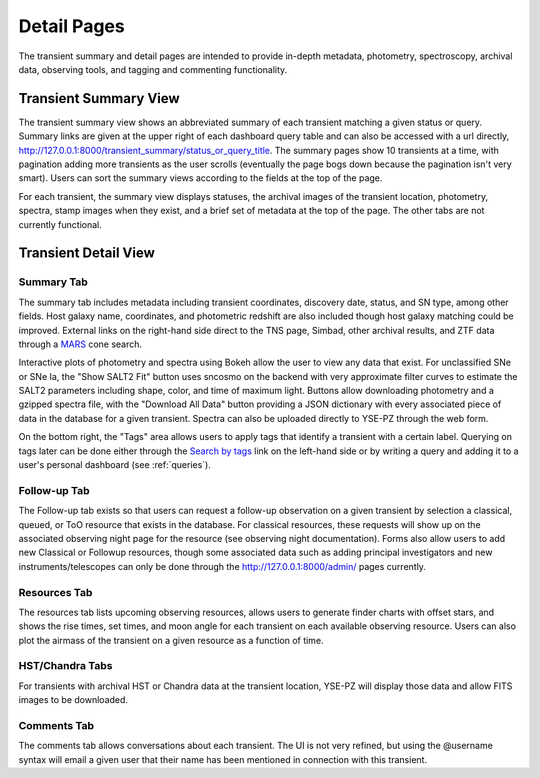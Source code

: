 .. _detail:

************
Detail Pages
************

The transient summary and detail pages are intended to
provide in-depth metadata, photometry, spectroscopy, archival data,
observing tools, and tagging and commenting functionality.

Transient Summary View
======================

The transient summary view shows an abbreviated summary of each
transient matching a given status or query.  Summary links are
given at the upper right of each dashboard query table and can
also be accessed with a url directly, `<http://127.0.0.1:8000/transient_summary/status_or_query_title>`_.
The summary pages show 10 transients at a time, with pagination adding
more transients as the user scrolls (eventually the page bogs down because
the pagination isn't very smart).  Users can sort the summary views according
to the fields at the top of the page.

For each transient, the summary view displays statuses, the archival images of the
transient location, photometry, spectra, stamp images when they exist, and
a brief set of metadata at the top of the page.  The other tabs are not
currently functional.

.. image:: _static/yse_pz_summary.png

Transient Detail View
=====================

Summary Tab
-----------
The summary tab includes metadata including transient coordinates,
discovery date, status, and SN type, among other fields.  Host
galaxy name, coordinates, and photometric redshift are also included
though host galaxy matching could be improved.  External links on
the right-hand side direct to the TNS page, Simbad, other archival results,
and ZTF data through a `MARS <https://mars.lco.global/>`_ cone search.

.. image:: _static/yse_pz_detailsummary.png

Interactive plots of photometry and spectra using Bokeh allow the
user to view any data that exist.  For unclassified SNe or SNe Ia,
the "Show SALT2 Fit" button uses sncosmo on the backend with very
approximate filter curves to estimate the SALT2 parameters including
shape, color, and time of maximum light.  Buttons allow downloading
photometry and a gzipped spectra file, with the "Download All Data"
button providing a JSON dictionary with every associated piece of
data in the database for a given transient.  Spectra can also be
uploaded directly to YSE-PZ through the web form.

On the bottom right, the "Tags" area allows users to apply tags
that identify a transient with a certain label.  Querying on tags
later can be done either through the `Search by tags <http://127.0.0.1:8000/transient_tags/>`_ link on the left-hand
side or by writing a query and adding it to a user's personal
dashboard (see :ref:`queries`).

.. image:: _static/yse_pz_detailtags.png

Follow-up Tab
-------------

The Follow-up tab exists so that users can request a follow-up observation
on a given transient by selection a classical, queued, or ToO resource
that exists in the database.  For classical resources, these requests
will show up on the associated observing night page for the resource (see
observing night documentation).  Forms also allow users to add new Classical
or Followup resources, though some associated data such as adding principal
investigators and new instruments/telescopes can only be done through the
`<http://127.0.0.1:8000/admin/>`_ pages currently.

.. image:: _static/yse_pz_detailfollowup.png

Resources Tab
-------------

The resources tab lists upcoming observing resources, allows users to
generate finder charts with offset stars, and shows the rise times,
set times, and moon angle for each transient on each available
observing resource.  Users can also plot the airmass of the transient
on a given resource as a function of time.

.. image:: _static/yse_pz_detailresources.png

HST/Chandra Tabs
----------------

For transients with archival HST or Chandra data at the transient
location, YSE-PZ will display those data and allow FITS images to
be downloaded.

.. image:: _static/yse_pz_detailarchival.png

Comments Tab
------------

The comments tab allows conversations about each transient.  The UI
is not very refined, but using the @username syntax will email a given
user that their name has been mentioned in connection with this transient.
